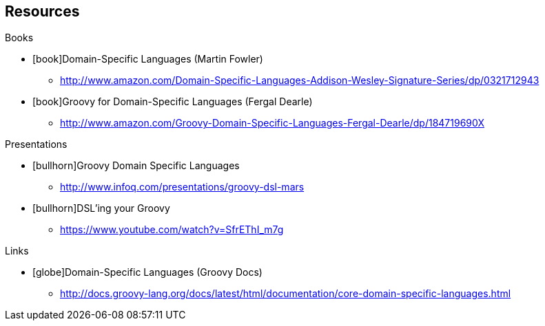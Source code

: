 == Resources

[.subheading]
Books 

[.resources]
* icon:book[]Domain-Specific Languages (Martin Fowler)
** http://www.amazon.com/Domain-Specific-Languages-Addison-Wesley-Signature-Series/dp/0321712943
* icon:book[]Groovy for Domain-Specific Languages (Fergal Dearle)
** http://www.amazon.com/Groovy-Domain-Specific-Languages-Fergal-Dearle/dp/184719690X


[.subheading]
Presentations

[.resources]
* icon:bullhorn[]Groovy Domain Specific Languages
** http://www.infoq.com/presentations/groovy-dsl-mars
* icon:bullhorn[]DSL'ing your Groovy
** https://www.youtube.com/watch?v=SfrEThI_m7g


[.subheading]
Links

[.resources]
* icon:globe[]Domain-Specific Languages (Groovy Docs) 
** http://docs.groovy-lang.org/docs/latest/html/documentation/core-domain-specific-languages.html
